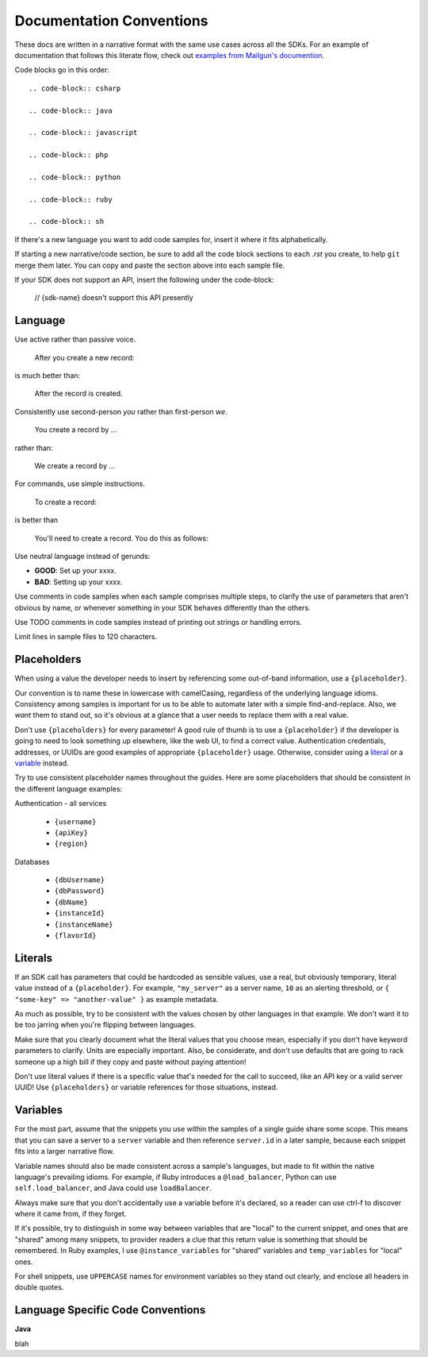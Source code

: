 Documentation Conventions
=========================

These docs are written in a narrative format with the same use cases across all the SDKs. For an example of documentation that follows this literate flow, check out `examples from Mailgun's documention`_.

.. _examples from Mailgun's documention: http://documentation.mailgun.com/quickstart.html#sending-messages

Code blocks go in this order::

  .. code-block:: csharp

  .. code-block:: java

  .. code-block:: javascript

  .. code-block:: php

  .. code-block:: python

  .. code-block:: ruby

  .. code-block:: sh

If there's a new language you want to add code samples for, insert it where it fits alphabetically.

If starting a new narrative/code section, be sure to add all the code block sections to each `.rst` you create, to help ``git`` merge them later. You can copy and paste the section above into each sample file.

If your SDK does not support an API, insert the following under the code-block:

  // {sdk-name} doesn't support this API presently

Language
--------

Use active rather than passive voice.

    After you create a new record:

is much better than:

    After the record is created.

Consistently use second-person `you` rather than first-person `we`.

    You create a record by ...

rather than:

    We create a record by ...

For commands, use simple instructions.

    To create a record:

is better than

    You'll need to create a record. You do this as follows:

Use neutral language instead of gerunds:

* **GOOD**: Set up your xxxx.
* **BAD**: Setting up your xxxx.

Use comments in code samples when each sample comprises multiple steps, to clarify the use of parameters that aren't obvious by name, or whenever something in your SDK behaves differently than the others.

Use TODO comments in code samples instead of printing out strings or handling errors.

Limit lines in sample files to 120 characters.

Placeholders
------------

When using a value the developer needs to insert by referencing some out-of-band information, use a ``{placeholder}``.

Our convention is to name these in lowercase with camelCasing, regardless of the underlying language idioms. Consistency among samples is important for us to be able to automate later with a simple find-and-replace. Also, we *want* them to stand out, so it's obvious at a glance that a user needs to replace them with a real value.

Don't use ``{placeholders}`` for every parameter! A good rule of thumb is to use a ``{placeholder}`` if the developer is going to need to look something up elsewhere, like the web UI, to find a correct value. Authentication credentials, addresses, or UUIDs are good examples of appropriate ``{placeholder}`` usage. Otherwise, consider using a literal_ or a variable_ instead.

Try to use consistent placeholder names throughout the guides. Here are some placeholders that should be consistent in the different language examples:

Authentication - all services

 * ``{username}``
 * ``{apiKey}``
 * ``{region}``

Databases

 * ``{dbUsername}``
 * ``{dbPassword}``
 * ``{dbName}``
 * ``{instanceId}``
 * ``{instanceName}``
 * ``{flavorId}``

.. _literal:

Literals
--------

If an SDK call has parameters that could be hardcoded as sensible values, use a real, but obviously temporary, literal value instead of a ``{placeholder}``. For example, ``"my_server"`` as a server name, ``10`` as an alerting threshold, or ``{ "some-key" => "another-value" }`` as example metadata.

As much as possible, try to be consistent with the values chosen by other languages in that example. We don't want it to be too jarring when you're flipping between languages.

Make sure that you clearly document what the literal values that you choose mean, especially if you don't have keyword parameters to clarify. Units are especially important. Also, be considerate, and don't use defaults that are going to rack someone up a high bill if they copy and paste without paying attention!

Don't use literal values if there is a specific value that's needed for the call to succeed, like an API key or a valid server UUID! Use ``{placeholders}`` or variable references for those situations, instead.

.. _variable:

Variables
---------

For the most part, assume that the snippets you use within the samples of a single guide share some scope. This means that you can save a server to a ``server`` variable and then reference ``server.id`` in a later sample, because each snippet fits into a larger narrative flow.

Variable names should also be made consistent across a sample's languages, but made to fit within the native language's prevailing idioms. For example, if Ruby introduces a ``@load_balancer``, Python can use ``self.load_balancer``, and Java could use ``loadBalancer``.

Always make sure that you don't accidentally use a variable before it's declared, so a reader can use ctrl-f to discover where it came from, if they forget.

If it's possible, try to distinguish in some way between variables that are "local" to the current snippet, and ones that are "shared" among many snippets, to provider readers a clue that this return value is something that should be remembered. In Ruby examples, I use ``@instance_variables`` for "shared" variables and ``temp_variables`` for "local" ones.

For shell snippets, use ``UPPERCASE`` names for environment variables so they stand out clearly, and enclose all headers in double quotes.

Language Specific Code Conventions
----------------------------------

**Java**

blah

